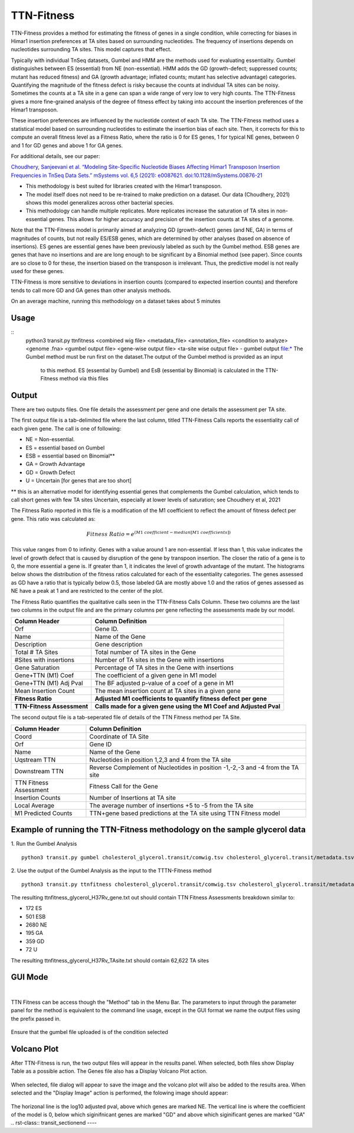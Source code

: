
.. rst-class:: transit_clionly

===========
TTN-Fitness
===========

TTN-Fitness provides a method for estimating the fitness of genes in a single
condition, while correcting for biases in Himar1 insertion preferences at TA sites
based on surrounding nucleotides. The frequency of insertions depends on nucleotides
surrounding TA sites. This model captures that effect.

Typically with individual TnSeq datasets, Gumbel and HMM are the methods used for
evaluating essentiality. Gumbel distinguishes between ES (essential) from NE (non-essential).
HMM adds the GD (growth-defect; suppressed counts; mutant has reduced fitness) and
GA (growth advantage; inflated counts; mutant has selective advantage) categories.
Quantifying the magnitude of the fitness defect is risky because the counts at
individual TA sites can be noisy. Sometimes the counts at a TA site in a gene can span
a wide range of very low to very high counts. The TTN-Fitness gives a more fine-grained analysis
of the degree of fitness effect by taking into account the insertion preferences of the Himar1 transposon.

These insertion preferences are influenced by the nucleotide context of each TA site.  The TTN-Fitness
method uses a statistical model based on surrounding nucleotides to estimate the insertion bias of each site.
Then, it corrects for this to compute an overall fitness level as a Fitness Ratio, where the ratio is 0 for
ES genes, 1 for typical NE genes, between 0 and 1 for GD genes and above 1 for GA genes.

For additional details, see our paper:

`Choudhery, Sanjeevani et al. “Modeling Site-Specific Nucleotide Biases Affecting Himar1 Transposon Insertion
Frequencies in TnSeq Data Sets.” mSystems vol. 6,5 (2021): e0087621. doi:10.1128/mSystems.00876-21 <https://pubmed.ncbi.nlm.nih.gov/34665010/>`_

* This methodology is best suited for libraries created with the Himar1 transposon.
* The model itself does not need to be re-trained to make prediction on a dataset. Our data (Choudhery, 2021) shows
  this model generalizes across other bacterial species.
* This methodology can handle multiple replicates. More replicates increase the saturation of TA sites in non-essential
  genes. This allows for higher accuracy and precision of the insertion counts at TA sites of a genome.

Note that the TTN-Fitness model is primarily aimed at analyzing GD (growth-defect) genes (and NE, GA) in terms of magnitudes of counts,
but not really ES/ESB genes, which are determined by other analyses (based on absence of insertions). ES genes are
essential genes have been previously labeled as such by the Gumbel method. ESB genes
are genes that have no insertions and are are long enough to be significant by a Binomial
method (see paper).  Since counts are so close to 0 for these, the insertion biased on
the transposon is irrelevant.  Thus, the predictive model is not really used for these genes.

TTN-Fitness is more sensitive to deviations in insertion counts
(compared to expected insertion counts) and therefore tends to call
more GD and GA genes than other analysis methods.


On an average machine, running this methodology on a dataset takes about 5 minutes


Usage
------

::
  python3 transit.py ttnfitness <combined wig file> <metadata_file> <annotation_file> <condition to analyze> <genome .fna> <gumbel output file> <gene-wise output file> <ta-site wise output file>
  -  gumbel output file:* The Gumbel method must be run first on the dataset.The output of the Gumbel method is provided as an input
     to this method. ES (essential by Gumbel) and EsB (essential by Binomial) is calculated in the TTN-Fitness method via this files

Output
------

There are two outputs files. One file details the assessment per gene and one details the assessment per TA site.

The first output file is a tab-delimited file where the last column, titled TTN-Fitness Calls reports the essentiality call of
each given gene. The call is one of following:

* NE = Non-essential.
* ES = essential based on Gumbel
* ESB = essential based on Binomial**
* GA = Growth Advantage
* GD = Growth Defect
* U = Uncertain [for genes that are too short]

** this is an alternative model for identifying essential genes that complements the Gumbel calculation, which tends to 
call short genes with few TA sites Uncertain, especially at lower levels of saturation; see Choudhery et al, 2021

The Fitness Ratio reported in this file is a modification of the M1 coefficient to reflect the amount of fitness defect per gene.
This ratio was calculated as:

.. math::

   Fitness \ Ratio = e^{(M1\ coefficient - median[M1\ coefficients])}


This value ranges from 0 to infinity.
Genes with a value around 1 are non-essential.
If less than 1, this value indicates the level of growth defect
that is caused by disruption of the gene by transpoon insertion.
The closer the ratio of a gene is to 0, the more essential a gene is.
If greater than 1, it indicates the level of growth advantage of the mutant.
The histograms below shows the distribution of the fitness ratios calculated
for each of the essentiality categories. The genes
assessed as GD have a ratio that is typically below 0.5,
those labeled GA are mostly above 1.0 and the ratios of genes assessed
as NE have a peak at 1 and are restricted to the center of the plot.

.. image:: _images/ttnfitness_coef_distribution.png
   :width: 1000
   :align: center


The Fitness Ratio quantifies the qualitative calls seen in the TTN-Fitness Calls Column. These two columns are the last two
columns in the output file and are the primary columns per gene reflecting the assessments made by our model.

+---------------------------+----------------------------------------------------------------------+
| Column Header             | Column Definition                                                    |
+===========================+======================================================================+
| Orf                       | Gene ID.                                                             |
+---------------------------+----------------------------------------------------------------------+
| Name                      | Name of the Gene                                                     |
+---------------------------+----------------------------------------------------------------------+
| Description               | Gene description                                                     |
+---------------------------+----------------------------------------------------------------------+
| Total # TA Sites          | Total number of TA sites in the Gene                                 |
+---------------------------+----------------------------------------------------------------------+
| #Sites with insertions    | Number of TA sites in the Gene with insertions                       |
+---------------------------+----------------------------------------------------------------------+
| Gene Saturation           | Percentage of TA sites in the Gene with insertions                   |
+---------------------------+----------------------------------------------------------------------+
| Gene+TTN (M1) Coef        | The coefficient of a given gene in M1 model                          |
+---------------------------+----------------------------------------------------------------------+
| Gene+TTN (M1) Adj Pval    | The BF adjusted p-value of a coef of a gene in M1                    |
+---------------------------+----------------------------------------------------------------------+
| Mean Insertion Count      | The mean insertion count at TA sites in a given gene                 |
+---------------------------+----------------------------------------------------------------------+
| **Fitness Ratio**         | **Adjusted M1 coefficients to quantify fitness defect per gene**     |
+---------------------------+----------------------------------------------------------------------+
| **TTN-Fitness Assessment**| **Calls made for a given gene using the M1 Coef and Adjusted Pval**  |
+---------------------------+----------------------------------------------------------------------+

The second output file is a tab-seperated file of details of the TTN Fitness method per TA Site.

+---------------------------+-------------------------------------------------------------------------------+
| Column Header             | Column Definition                                                             |
+===========================+===============================================================================+
| Coord                     | Coordinate of TA Site                                                         |
+---------------------------+-------------------------------------------------------------------------------+
| Orf                       | Gene ID                                                                       |
+---------------------------+-------------------------------------------------------------------------------+
| Name                      | Name of the Gene                                                              |
+---------------------------+-------------------------------------------------------------------------------+
| Uqstream TTN              | Nucleotides in position 1,2,3 and 4 from the TA site                          |
+---------------------------+-------------------------------------------------------------------------------+
| Downstream TTN            | Reverse Complement of Nucleotides in position -1,-2,-3 and -4 from the TA site|
+---------------------------+-------------------------------------------------------------------------------+
| TTN Fitness Assessment    | Fitness Call for the Gene                                                     |
+---------------------------+-------------------------------------------------------------------------------+
| Insertion Counts          | Number of Insertions at TA site                                               |
+---------------------------+-------------------------------------------------------------------------------+
| Local Average             | The average number of insertions +5 to -5 from the TA site                    |
+---------------------------+-------------------------------------------------------------------------------+
| M1 Predicted Counts       | TTN+gene based predictions at the TA site using TTN Fitness model             |
+---------------------------+-------------------------------------------------------------------------------+


Example of running the TTN-Fitness methodology on the sample glycerol data
--------------------------------------------------------------------------
1. Run the Gumbel Analysis
:: 
  python3 transit.py gumbel cholesterol_glycerol.transit/comwig.tsv cholesterol_glycerol.transit/metadata.tsv H37Rv.prot_table Glycerol gylcerol_H37Rv.gumbel.out

2. Use the output of the Gumbel Analysis as the input to the TTTN-Fitness method
::
  python3 transit.py ttnfitness cholesterol_glycerol.transit/comwig.tsv cholesterol_glycerol.transit/metadata.tsv H37Rv.prot_table Glycerol H37Rv.fna glycerol_H37Rv.gumbel.out ttnfitness_glycerol_H37Rv_gene.txt ttnfitness_glycerol_H37Rv_TAsite.txt

The resulting ttnfitness_glycerol_H37Rv_gene.txt out should contain TTN Fitness Assessments breakdown similar to:

* 172 ES
* 501 ESB
* 2680 NE
* 195 GA
* 359 GD
* 72 U

The resulting ttnfitness_glycerol_H37Rv_TAsite.txt should contain 62,622 TA sites


GUI Mode
--------
|
TTN Fitness can be access though the "Method" tab in the Menu Bar.
The parameters to input through the parameter panel for the method is equivalent to the command line usage, except
in the GUI format we name the output files using the prefix passed in.
    .. image:: _images/ttnfitness_parameter_panel.png
       :width: 300
       :align: center

Ensure that the gumbel file uploaded is of the condition selected

Volcano Plot
--------
After TTN-Fitness is run, the two output files will appear in the results panel. When selected, both files show Display Table as a
possible action. The Genes file also has a Display Volcano Plot action. 

    .. image:: _images/ttnfitness_results_area_action.png
       :width: 600
       :align: center

When selected, file dialog will appear to save the image and the volcano plot will also be added to the results area. When selected and the 
"Display Image" action is performed, the folowing image should appear:

    .. image:: _images/ttnfitness_volcano.png
       :width: 400
       :align: center

The horizonal line is the log10 adjusted pval, above which genes are marked NE. The vertical line is where the coefficient of the model is 0, 
below which siginifnicant genes are marked "GD" and above which siginificant genes are marked "GA"
.. rst-class:: transit_sectionend
----
